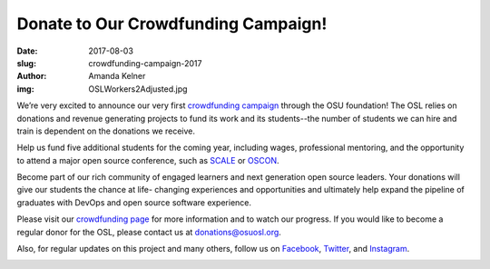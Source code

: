 Donate to Our Crowdfunding Campaign!
====================================
:date: 2017-08-03
:slug: crowdfunding-campaign-2017
:author: Amanda Kelner
:img: OSLWorkers2Adjusted.jpg

We’re very excited to announce our very first `crowdfunding campaign`_ through
the OSU foundation! The OSL relies on donations and revenue generating projects
to fund its work and its students--the number of students we can hire and train
is dependent on the donations we receive.

Help us fund five additional students for the coming year, including wages,
professional mentoring, and the opportunity to attend a major open source
conference, such as `SCALE`_ or `OSCON`_.

Become part of our rich community of engaged learners and next generation open
source leaders. Your donations will give our students the chance at life-
changing experiences and opportunities and ultimately help expand the pipeline
of graduates with DevOps and open source software experience.

Please visit our `crowdfunding page`_ for more information and to watch our
progress. If you would like to become a regular donor for the OSL, please
contact us at donations@osuosl.org.

Also, for regular updates on this project and many others, follow us on
`Facebook`_, `Twitter`_, and `Instagram`_.

.. image:: /images/OSLWorkers1.jpg
    :scale: 100%
    :align: center
    :alt: OSL Workers in the Office


.. _crowdfunding campaign: https://create.osufoundation.org/project/6976
.. _SCALE: https://www.socallinuxexpo.org/scale/15x
.. _OSCON: https://conferences.oreilly.com/oscon/oscon-tx
.. _Facebook: https://www.facebook.com/OSUOSL/
.. _Twitter: https://twitter.com/osuosl
.. _Instagram: https://www.instagram.com/osuosl/
.. _crowdfunding page: https://create.osufoundation.org/project/6976
